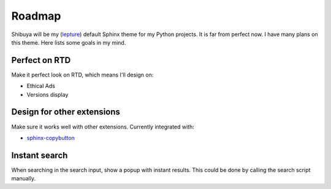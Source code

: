 Roadmap
=======

Shibuya will be my (lepture_) default Sphinx theme for my Python projects. It is
far from perfect now. I have many plans on this theme. Here lists some goals in
my mind.

.. _lepture: https://github.com/lepture

Perfect on RTD
--------------

Make it perfect look on RTD, which means I'll design on:

- Ethical Ads
- Versions display

Design for other extensions
---------------------------

Make sure it works well with other extensions. Currently integrated with:

- `sphinx-copybutton <https://sphinx-copybutton.readthedocs.io/>`_

Instant search
--------------

When searching in the search input, show a popup with instant results.
This could be done by calling the search script manually.
